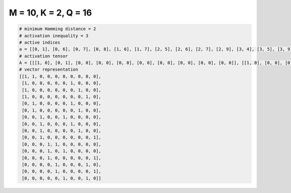 
=====================
M = 10, K = 2, Q = 16
=====================

.. code-block:: python

    # minimum Hamming distance = 2
    # activation inequality = 3
    # active indices
    a = [[0, 1], [0, 6], [0, 7], [0, 8], [1, 6], [1, 7], [2, 5], [2, 6], [2, 7], [2, 9], [3, 4], [3, 5], [3, 9], [4, 8], [4, 9], [5, 8]]
    # activation tensor
    A = [[[1, 0], [0, 1], [0, 0], [0, 0], [0, 0], [0, 0], [0, 0], [0, 0], [0, 0], [0, 0]], [[1, 0], [0, 0], [0, 0], [0, 0], [0, 0], [0, 0], [0, 1], [0, 0], [0, 0], [0, 0]], [[1, 0], [0, 0], [0, 0], [0, 0], [0, 0], [0, 0], [0, 0], [0, 1], [0, 0], [0, 0]], [[1, 0], [0, 0], [0, 0], [0, 0], [0, 0], [0, 0], [0, 0], [0, 0], [0, 1], [0, 0]], [[0, 0], [1, 0], [0, 0], [0, 0], [0, 0], [0, 0], [0, 1], [0, 0], [0, 0], [0, 0]], [[0, 0], [1, 0], [0, 0], [0, 0], [0, 0], [0, 0], [0, 0], [0, 1], [0, 0], [0, 0]], [[0, 0], [0, 0], [1, 0], [0, 0], [0, 0], [0, 1], [0, 0], [0, 0], [0, 0], [0, 0]], [[0, 0], [0, 0], [1, 0], [0, 0], [0, 0], [0, 0], [0, 1], [0, 0], [0, 0], [0, 0]], [[0, 0], [0, 0], [1, 0], [0, 0], [0, 0], [0, 0], [0, 0], [0, 1], [0, 0], [0, 0]], [[0, 0], [0, 0], [1, 0], [0, 0], [0, 0], [0, 0], [0, 0], [0, 0], [0, 0], [0, 1]], [[0, 0], [0, 0], [0, 0], [1, 0], [0, 1], [0, 0], [0, 0], [0, 0], [0, 0], [0, 0]], [[0, 0], [0, 0], [0, 0], [1, 0], [0, 0], [0, 1], [0, 0], [0, 0], [0, 0], [0, 0]], [[0, 0], [0, 0], [0, 0], [1, 0], [0, 0], [0, 0], [0, 0], [0, 0], [0, 0], [0, 1]], [[0, 0], [0, 0], [0, 0], [0, 0], [1, 0], [0, 0], [0, 0], [0, 0], [0, 1], [0, 0]], [[0, 0], [0, 0], [0, 0], [0, 0], [1, 0], [0, 0], [0, 0], [0, 0], [0, 0], [0, 1]], [[0, 0], [0, 0], [0, 0], [0, 0], [0, 0], [1, 0], [0, 0], [0, 0], [0, 1], [0, 0]]]
    # vector representation
    [[1, 1, 0, 0, 0, 0, 0, 0, 0, 0],
     [1, 0, 0, 0, 0, 0, 1, 0, 0, 0],
     [1, 0, 0, 0, 0, 0, 0, 1, 0, 0],
     [1, 0, 0, 0, 0, 0, 0, 0, 1, 0],
     [0, 1, 0, 0, 0, 0, 1, 0, 0, 0],
     [0, 1, 0, 0, 0, 0, 0, 1, 0, 0],
     [0, 0, 1, 0, 0, 1, 0, 0, 0, 0],
     [0, 0, 1, 0, 0, 0, 1, 0, 0, 0],
     [0, 0, 1, 0, 0, 0, 0, 1, 0, 0],
     [0, 0, 1, 0, 0, 0, 0, 0, 0, 1],
     [0, 0, 0, 1, 1, 0, 0, 0, 0, 0],
     [0, 0, 0, 1, 0, 1, 0, 0, 0, 0],
     [0, 0, 0, 1, 0, 0, 0, 0, 0, 1],
     [0, 0, 0, 0, 1, 0, 0, 0, 1, 0],
     [0, 0, 0, 0, 1, 0, 0, 0, 0, 1],
     [0, 0, 0, 0, 0, 1, 0, 0, 1, 0]]

